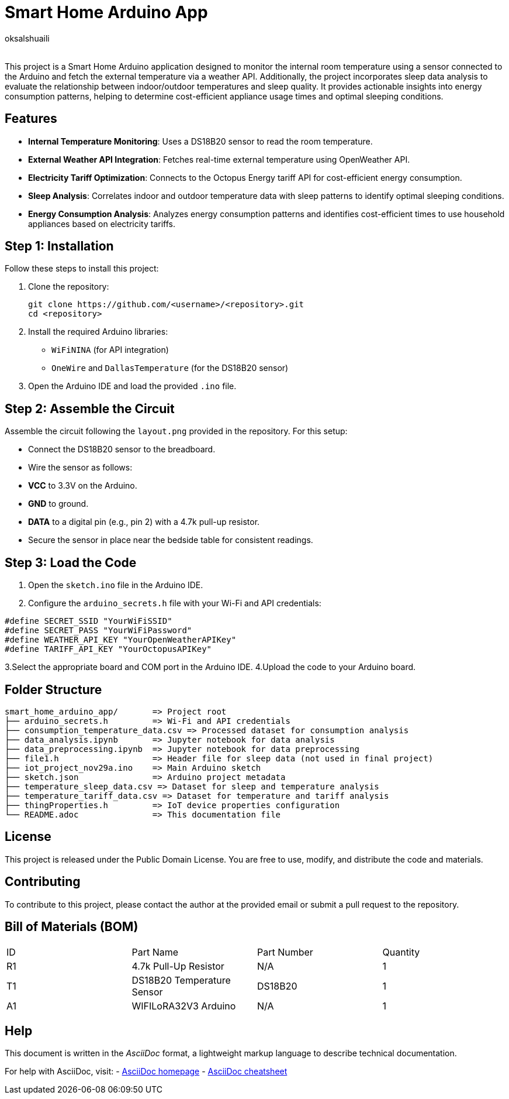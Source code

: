 :Author: oksalshuaili
:Email: 
:Date: 29/11/2024
:Revision: 1.0
:License: Public Domain

= Smart Home Arduino App

This project is a Smart Home Arduino application designed to monitor the internal room temperature using a sensor connected to the Arduino and fetch the external temperature via a weather API. Additionally, the project incorporates sleep data analysis to evaluate the relationship between indoor/outdoor temperatures and sleep quality. It provides actionable insights into energy consumption patterns, helping to determine cost-efficient appliance usage times and optimal sleeping conditions.

== Features

- **Internal Temperature Monitoring**: Uses a DS18B20 sensor to read the room temperature.
- **External Weather API Integration**: Fetches real-time external temperature using OpenWeather API.
- **Electricity Tariff Optimization**: Connects to the Octopus Energy tariff API for cost-efficient energy consumption.
- **Sleep Analysis**: Correlates indoor and outdoor temperature data with sleep patterns to identify optimal sleeping conditions.
- **Energy Consumption Analysis**: Analyzes energy consumption patterns and identifies cost-efficient times to use household appliances based on electricity tariffs.

== Step 1: Installation

Follow these steps to install this project:

. Clone the repository:
+
[source]
----
git clone https://github.com/<username>/<repository>.git
cd <repository>
----

. Install the required Arduino libraries:
+
- `WiFiNINA` (for API integration)
- `OneWire` and `DallasTemperature` (for the DS18B20 sensor)

. Open the Arduino IDE and load the provided `.ino` file.

== Step 2: Assemble the Circuit

Assemble the circuit following the `layout.png` provided in the repository. For this setup:

- Connect the DS18B20 sensor to the breadboard.
- Wire the sensor as follows:
- **VCC** to 3.3V on the Arduino.
- **GND** to ground.
- **DATA** to a digital pin (e.g., pin 2) with a 4.7k pull-up resistor.
- Secure the sensor in place near the bedside table for consistent readings.

== Step 3: Load the Code

1. Open the `sketch.ino` file in the Arduino IDE.
2. Configure the `arduino_secrets.h` file with your Wi-Fi and API credentials:
```cpp
#define SECRET_SSID "YourWiFiSSID"
#define SECRET_PASS "YourWiFiPassword"
#define WEATHER_API_KEY "YourOpenWeatherAPIKey"
#define TARIFF_API_KEY "YourOctopusAPIKey"
```
3.Select the appropriate board and COM port in the Arduino IDE.
4.Upload the code to your Arduino board.

== Folder Structure

[literal]
----
smart_home_arduino_app/       => Project root
├── arduino_secrets.h         => Wi-Fi and API credentials
├── consumption_temperature_data.csv => Processed dataset for consumption analysis
├── data_analysis.ipynb       => Jupyter notebook for data analysis
├── data_preprocessing.ipynb  => Jupyter notebook for data preprocessing
├── file1.h                   => Header file for sleep data (not used in final project)
├── iot_project_nov29a.ino    => Main Arduino sketch
├── sketch.json               => Arduino project metadata
├── temperature_sleep_data.csv => Dataset for sleep and temperature analysis
├── temperature_tariff_data.csv => Dataset for temperature and tariff analysis
├── thingProperties.h         => IoT device properties configuration
└── README.adoc               => This documentation file
----

== License

This project is released under the Public Domain License. You are free to use, modify, and distribute the code and materials.

== Contributing

To contribute to this project, please contact the author at the provided email or submit a pull request to the repository.

== Bill of Materials (BOM)

|===
| ID | Part Name            | Part Number   | Quantity
| R1 | 4.7k Pull-Up Resistor | N/A          | 1
| T1 | DS18B20 Temperature Sensor | DS18B20 | 1
| A1 | WIFILoRA32V3 Arduino  | N/A          | 1
|===

== Help

This document is written in the _AsciiDoc_ format, a lightweight markup language to describe technical documentation.

For help with AsciiDoc, visit:
- http://www.methods.co.nz/asciidoc[AsciiDoc homepage]
- http://powerman.name/doc/asciidoc[AsciiDoc cheatsheet]

